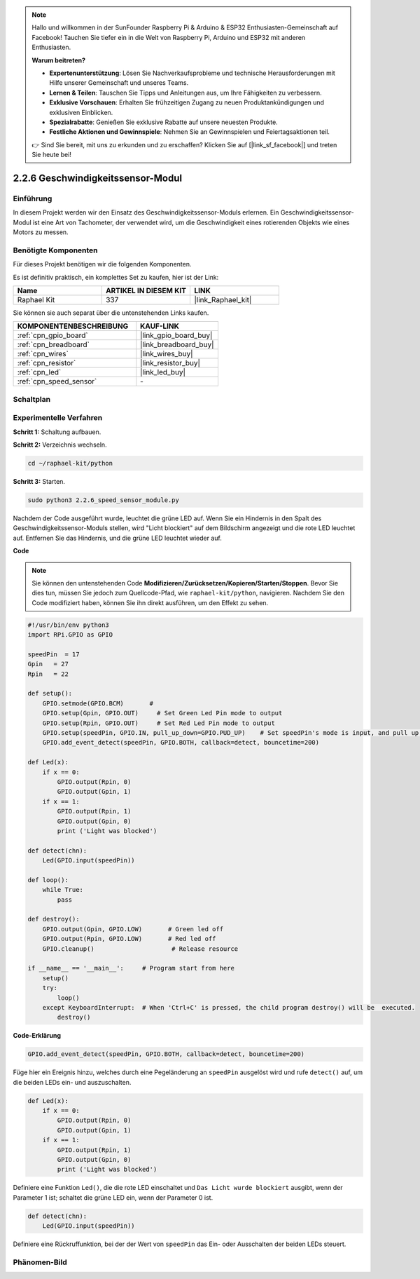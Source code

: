 .. note::

    Hallo und willkommen in der SunFounder Raspberry Pi & Arduino & ESP32 Enthusiasten-Gemeinschaft auf Facebook! Tauchen Sie tiefer ein in die Welt von Raspberry Pi, Arduino und ESP32 mit anderen Enthusiasten.

    **Warum beitreten?**

    - **Expertenunterstützung**: Lösen Sie Nachverkaufsprobleme und technische Herausforderungen mit Hilfe unserer Gemeinschaft und unseres Teams.
    - **Lernen & Teilen**: Tauschen Sie Tipps und Anleitungen aus, um Ihre Fähigkeiten zu verbessern.
    - **Exklusive Vorschauen**: Erhalten Sie frühzeitigen Zugang zu neuen Produktankündigungen und exklusiven Einblicken.
    - **Spezialrabatte**: Genießen Sie exklusive Rabatte auf unsere neuesten Produkte.
    - **Festliche Aktionen und Gewinnspiele**: Nehmen Sie an Gewinnspielen und Feiertagsaktionen teil.

    👉 Sind Sie bereit, mit uns zu erkunden und zu erschaffen? Klicken Sie auf [|link_sf_facebook|] und treten Sie heute bei!

.. _2.2.6_py:

2.2.6 Geschwindigkeitssensor-Modul
======================================

Einführung
------------------

In diesem Projekt werden wir den Einsatz des Geschwindigkeitssensor-Moduls erlernen. Ein Geschwindigkeitssensor-Modul ist eine Art von Tachometer, der verwendet wird, um die Geschwindigkeit eines rotierenden Objekts wie eines Motors zu messen.

Benötigte Komponenten
------------------------------

Für dieses Projekt benötigen wir die folgenden Komponenten.

.. image:: ../img/2.2.6component.png
    :width: 700
    :align: center

Es ist definitiv praktisch, ein komplettes Set zu kaufen, hier ist der Link:

.. list-table::
    :widths: 20 20 20
    :header-rows: 1

    *   - Name	
        - ARTIKEL IN DIESEM KIT
        - LINK
    *   - Raphael Kit
        - 337
        - |link_Raphael_kit|

Sie können sie auch separat über die untenstehenden Links kaufen.

.. list-table::
    :widths: 30 20
    :header-rows: 1

    *   - KOMPONENTENBESCHREIBUNG
        - KAUF-LINK

    *   - :ref:`cpn_gpio_board`
        - |link_gpio_board_buy|
    *   - :ref:`cpn_breadboard`
        - |link_breadboard_buy|
    *   - :ref:`cpn_wires`
        - |link_wires_buy|
    *   - :ref:`cpn_resistor`
        - |link_resistor_buy|
    *   - :ref:`cpn_led`
        - |link_led_buy|
    *   - :ref:`cpn_speed_sensor`
        - \-

Schaltplan
-----------------------

.. image:: ../img/2.2.6circuit.png
    :width: 400
    :align: center

Experimentelle Verfahren
----------------------------

**Schritt 1:** Schaltung aufbauen.

.. image:: ../img/2.2.6fritzing.png
    :width: 700
    :align: center


**Schritt 2:** Verzeichnis wechseln.

.. raw:: html

   <run></run>

.. code-block::

    cd ~/raphael-kit/python

**Schritt 3:** Starten.

.. raw:: html

   <run></run>

.. code-block::

    sudo python3 2.2.6_speed_sensor_module.py

Nachdem der Code ausgeführt wurde, leuchtet die grüne LED auf. Wenn Sie ein Hindernis in den Spalt des Geschwindigkeitssensor-Moduls stellen, wird "Licht blockiert" auf dem Bildschirm angezeigt und die rote LED leuchtet auf.
Entfernen Sie das Hindernis, und die grüne LED leuchtet wieder auf.

**Code**

.. note::

    Sie können den untenstehenden Code **Modifizieren/Zurücksetzen/Kopieren/Starten/Stoppen**. Bevor Sie dies tun, müssen Sie jedoch zum Quellcode-Pfad, wie ``raphael-kit/python``, navigieren. Nachdem Sie den Code modifiziert haben, können Sie ihn direkt ausführen, um den Effekt zu sehen.


.. raw:: html

    <run></run>

.. code-block:: python

    #!/usr/bin/env python3
    import RPi.GPIO as GPIO

    speedPin  = 17
    Gpin   = 27
    Rpin   = 22

    def setup():
        GPIO.setmode(GPIO.BCM)       # 
        GPIO.setup(Gpin, GPIO.OUT)     # Set Green Led Pin mode to output
        GPIO.setup(Rpin, GPIO.OUT)     # Set Red Led Pin mode to output
        GPIO.setup(speedPin, GPIO.IN, pull_up_down=GPIO.PUD_UP)    # Set speedPin's mode is input, and pull up to high level(3.3V)
        GPIO.add_event_detect(speedPin, GPIO.BOTH, callback=detect, bouncetime=200)

    def Led(x):
        if x == 0:
            GPIO.output(Rpin, 0)
            GPIO.output(Gpin, 1)
        if x == 1:
            GPIO.output(Rpin, 1)
            GPIO.output(Gpin, 0)
            print ('Light was blocked')
            
    def detect(chn):
        Led(GPIO.input(speedPin))

    def loop():
        while True:
            pass

    def destroy():
        GPIO.output(Gpin, GPIO.LOW)       # Green led off
        GPIO.output(Rpin, GPIO.LOW)       # Red led off
        GPIO.cleanup()                     # Release resource

    if __name__ == '__main__':     # Program start from here
        setup()
        try:
            loop()
        except KeyboardInterrupt:  # When 'Ctrl+C' is pressed, the child program destroy() will be  executed.
            destroy()

**Code-Erklärung**

.. code-block:: python

    GPIO.add_event_detect(speedPin, GPIO.BOTH, callback=detect, bouncetime=200)

Füge hier ein Ereignis hinzu, welches durch eine Pegeländerung an ``speedPin`` ausgelöst wird und rufe ``detect()`` auf, um die beiden LEDs ein- und auszuschalten.

.. code-block:: python

    def Led(x):
        if x == 0:
            GPIO.output(Rpin, 0)
            GPIO.output(Gpin, 1)
        if x == 1:
            GPIO.output(Rpin, 1)
            GPIO.output(Gpin, 0)
            print ('Light was blocked')				

Definiere eine Funktion ``Led()``, die die rote LED einschaltet und ``Das Licht wurde blockiert`` ausgibt, wenn der Parameter 1 ist; schaltet die grüne LED ein, wenn der Parameter 0 ist.

.. code-block:: python

    def detect(chn):
        Led(GPIO.input(speedPin))

Definiere eine Rückruffunktion, bei der der Wert von ``speedPin`` das Ein- oder Ausschalten der beiden LEDs steuert.

Phänomen-Bild
-----------------------

.. image:: ../img/2.2.6photo_interrrupter.JPG
   :width: 500
   :align: center

